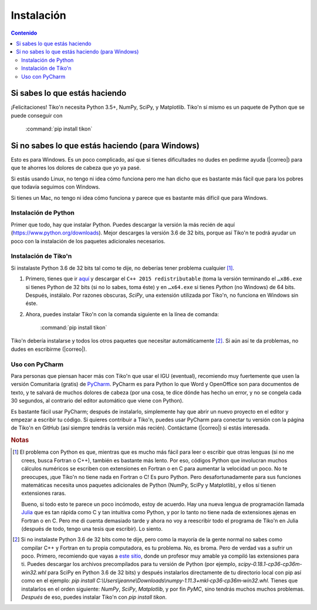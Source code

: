 Instalación
===========

.. contents:: Contenido
   :depth: 3

Si sabes lo que estás haciendo
------------------------------
¡Felicitaciones! Tiko'n necesita Python 3.5+, NumPy, SciPy, y Matplotlib. Tiko'n sí mismo es un paquete de Python que se
puede conseguir con

   :command:`pip install tikon`

Si no sabes lo que estás haciendo (para Windows)
------------------------------------------------
Esto es para Windows. Es un poco complicado, así que si tienes dificultades no dudes en pedirme ayuda
(|correo|) para que te ahorres los dolores de cabeza que yo ya pasé.

Si estás usando Linux, no tengo ni idea cómo funciona pero me han dicho que es bastante más fácil que para los pobres
que todavía seguimos con Windows.

Si tienes un Mac, no tengo ni idea cómo funciona y parece que es bastante más difícil que para Windows.

Instalación de Python
^^^^^^^^^^^^^^^^^^^^^
Primer que todo, hay que instalar Python. Puedes descargar la versión la más recién de aquí (https://www.python.org/downloads).
Mejor descarges la versión 3.6 de 32 bits, porque así Tiko'n te podrá ayudar un poco con la instalación de los paquetes
adicionales necesarios.

Instalación de Tiko'n
^^^^^^^^^^^^^^^^^^^^^
Si instalaste Python 3.6 de 32 bits tal como te dije, no deberías tener problema cualquier [#f1]_.

1. Primero, tienes que ir `aquí <https://www.microsoft.com/es-ES/download/details.aspx?id=53840>`_ y
   descargar el ``C++ 2015 redistributable`` (toma la versión terminando el ``…x86.exe`` si tienes Python de 32 bits
   (si no lo sabes, toma éste) y en ``…x64.exe`` si tienes *Python* (no Windows) de 64 bits. Después, instálalo. Por
   razones obscuras, `SciPy`, una extensión utilizada por Tiko'n, no funciona en Windows sin éste.
2. Ahora, puedes instalar Tiko'n con la comanda siguiente en la línea de comanda:

      :command:`pip install tikon`

Tiko'n debería instalarse y todos los otros paquetes que necesitar automáticamente [#f2]_. Si aún así te da problemas,
no dudes en escribirme (|correo|).

Uso con PyCharm
^^^^^^^^^^^^^^^
Para personas que piensan hacer más con Tiko'n que usar el IGU (eventual), recomiendo muy fuertemente que usen la versión
Comunitaria (gratis) de `PyCharm <https://www.jetbrains.com/pycharm)>`_. PyCharm es para Python lo que Word y OpenOffice
son para documentos de texto, y te salvará de muchos dolores de cabeza (por una cosa, te dice dónde has hecho un error,
y no se congela cada 30 segundos, al contrario del editor automático que viene con Python).

Es bastante fácil usar PyCharm; después de instalarlo, simplemente hay que abrir un nuevo proyecto en el editor y
empezar a escribir tu código. Si quieres contribuir a Tiko'n, puedes usar PyCharm para conectar tu versión con la página
de Tiko'n en GitHub (así siempre tendrás la versión más recién). Contáctame (|correo|) si estás interesada.

.. rubric:: Notas

.. [#f1] El problema con Python es que, mientras que es mucho más fácil para leer o escribir que otras lenguas (si no me crees,
       busca Fortran o C++), también es bastante más lento. Por eso, códigos Python que involucran muchos cálculos numéricos
       se escriben con extensiones en Fortran o en C para aumentar la velocidad un poco. No te preocupes, ¡que Tiko'n no tiene
       nada en Fortran o C! Es puro Python. Pero desafortunadamente para sus funciones matemáticas necesita unos paquetes adicionales
       de Python (NumPy, SciPy y Matplotlib), y ellos sí tienen extensiones raras.

       Bueno, si todo esto te parece un poco incómodo, estoy de acuerdo. Hay una nueva lengua de programación llamada
       `Julia <http://julialang.org/>`_ que es tan rápida como C y tan intuitiva como Python, y por lo tanto no tiene nada de
       extensiones ajenas en Fortran o en C. Pero me di cuenta demasiado tarde y ahora no voy a reescribir todo el programa de
       Tiko'n en Julia (después de todo, tengo una tesis que escribir). Lo siento.
.. [#f2] Si no instalaste Python 3.6 de 32 bits como te dije, pero como la mayoría de la gente normal no sabes como compilar
       C++ y Fortran en tu propia computadora, es tu problema. No, es broma. Pero de verdad vas a sufrir un poco. Primero,
       recomiendo que vayas a `este sitio <http://www.lfd.uci.edu/~gohlke/pythonlibs>`_, donde un profesor muy amable ya
       compiló las extensiones para ti. Puedes descargar los archivos precompilados para tu versión de Python
       (por ejemplo, `scipy-0.18.1-cp36-cp36m-win32.whl` para SciPy en Python 3.6 de 32 bits) y después instalarlos
       directamente de tu directorio local con pip así como en el ejemplo:
       `pip install C:\\Users\\jeanne\\Downloads\\numpy‑1.11.3+mkl‑cp36‑cp36m‑win32.whl`.
       Tienes que instalarlos en el orden siguiente: `NumPy`, `SciPy`, `Matplotlib`, y por fin `PyMC`, sino tendrás
       muchos muchos problemas. *Después* de eso, puedes instalar Tiko'n con `pip install tikon`.